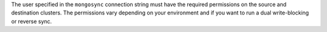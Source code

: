 The user specified in the ``mongosync`` connection string must have the
required permissions on the source and destination clusters. The
permissions vary depending on your environment and if you want to run a
dual write-blocking or reverse sync.

